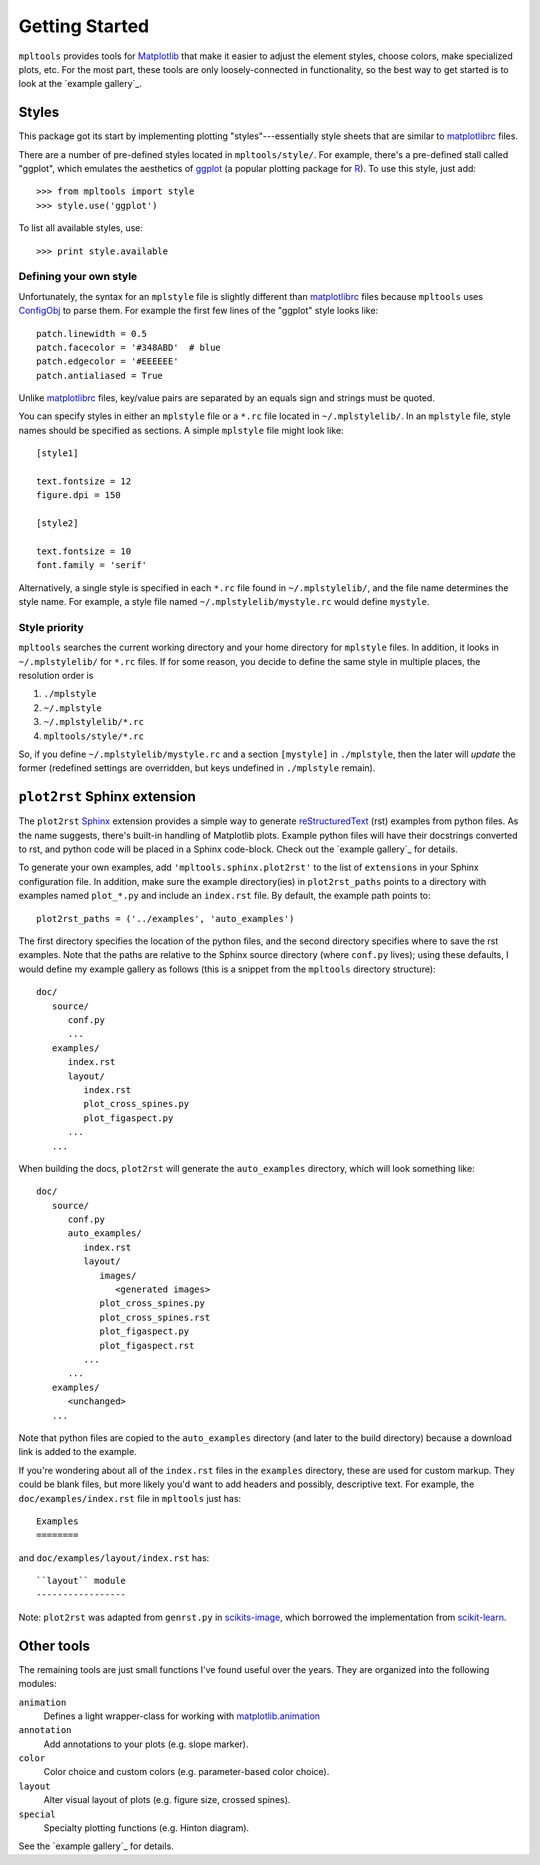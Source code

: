 
===============
Getting Started
===============

``mpltools`` provides tools for Matplotlib_ that make it easier to adjust the
element styles, choose colors, make specialized plots, etc. For the most part,
these tools are only loosely-connected in functionality, so the best way to get
started is to look at the `example gallery`_.


Styles
======

This package got its start by implementing plotting "styles"---essentially
style sheets that are similar to matplotlibrc_ files.

There are a number of pre-defined styles located in ``mpltools/style/``. For
example, there's a pre-defined stall called "ggplot", which emulates the
aesthetics of ggplot_ (a popular plotting package for R_). To use this style,
just add::

   >>> from mpltools import style
   >>> style.use('ggplot')

To list all available styles, use::

   >>> print style.available


Defining your own style
-----------------------

Unfortunately, the syntax for an ``mplstyle`` file is slightly different than
matplotlibrc_ files because ``mpltools`` uses ConfigObj_ to parse them. For
example the first few lines of the "ggplot" style looks like::

   patch.linewidth = 0.5
   patch.facecolor = '#348ABD'  # blue
   patch.edgecolor = '#EEEEEE'
   patch.antialiased = True

Unlike matplotlibrc_ files, key/value pairs are separated by an equals sign and
strings must be quoted.

You can specify styles in either an ``mplstyle`` file or a ``*.rc`` file
located in ``~/.mplstylelib/``. In an ``mplstyle`` file, style names should be
specified as sections. A simple ``mplstyle`` file might look like::

   [style1]

   text.fontsize = 12
   figure.dpi = 150

   [style2]

   text.fontsize = 10
   font.family = 'serif'

Alternatively, a single style is specified in each ``*.rc`` file found in
``~/.mplstylelib/``, and the file name determines the style name. For example,
a style file named ``~/.mplstylelib/mystyle.rc`` would define ``mystyle``.


Style priority
--------------

``mpltools`` searches the current working directory and your home directory for
``mplstyle`` files. In addition, it looks in ``~/.mplstylelib/`` for ``*.rc``
files. If for some reason, you decide to define the same style in multiple
places, the resolution order is

1. ``./mplstyle``
2. ``~/.mplstyle``
3. ``~/.mplstylelib/*.rc``
4. ``mpltools/style/*.rc``

So, if you define ``~/.mplstylelib/mystyle.rc`` and a section ``[mystyle]`` in
``./mplstyle``, then the later will *update* the former (redefined settings are
overridden, but keys undefined in ``./mplstyle`` remain).


``plot2rst`` Sphinx extension
=============================

The ``plot2rst`` Sphinx_ extension provides a simple way to generate
reStructuredText_ (rst) examples from python files. As the name suggests,
there's built-in handling of Matplotlib plots. Example python files will have
their docstrings converted to rst, and python code will be placed in a Sphinx
code-block. Check out the `example gallery`_ for details.

To generate your own examples, add ``'mpltools.sphinx.plot2rst'`` to the list
of ``extensions`` in your Sphinx configuration file. In addition, make sure the
example directory(ies) in ``plot2rst_paths`` points to a directory with
examples named ``plot_*.py`` and include an ``index.rst`` file. By default, the
example path points to::

   plot2rst_paths = ('../examples', 'auto_examples')

The first directory specifies the location of the python files, and the
second directory specifies where to save the rst examples. Note that the paths
are relative to the Sphinx source directory (where ``conf.py`` lives); using
these defaults, I would define my example gallery as follows (this is a snippet
from the ``mpltools`` directory structure)::

   doc/
      source/
         conf.py
         ...
      examples/
         index.rst
         layout/
            index.rst
            plot_cross_spines.py
            plot_figaspect.py
         ...
      ...

When building the docs, ``plot2rst`` will generate the ``auto_examples``
directory, which will look something like::

   doc/
      source/
         conf.py
         auto_examples/
            index.rst
            layout/
               images/
                  <generated images>
               plot_cross_spines.py
               plot_cross_spines.rst
               plot_figaspect.py
               plot_figaspect.rst
            ...
         ...
      examples/
         <unchanged>
      ...

Note that python files are copied to the ``auto_examples`` directory (and later
to the build directory) because a download link is added to the example.

If you're wondering about all of the ``index.rst`` files in the ``examples``
directory, these are used for custom markup. They could be blank files, but
more likely you'd want to add headers and possibly, descriptive text. For
example, the ``doc/examples/index.rst`` file in ``mpltools`` just has::

   Examples
   ========

and ``doc/examples/layout/index.rst`` has::

   ``layout`` module
   -----------------

Note: ``plot2rst`` was adapted from ``genrst.py`` in scikits-image_, which
borrowed the implementation from scikit-learn_.


Other tools
===========

The remaining tools are just small functions I've found useful over the years.
They are organized into the following modules:

``animation``
   Defines a light wrapper-class for working with matplotlib.animation_
``annotation``
   Add annotations to your plots (e.g. slope marker).
``color``
   Color choice and custom colors (e.g. parameter-based color choice).
``layout``
   Alter visual layout of plots (e.g. figure size, crossed spines).
``special``
   Specialty plotting functions (e.g. Hinton diagram).

See the `example gallery`_ for details.


.. _Matplotlib: http://matplotlib.sourceforge.net/
.. _matplotlibrc: http://matplotlib.sourceforge.net/users/customizing.html
.. _ggplot: http://had.co.nz/ggplot/
.. _R: http://www.r-project.org/
.. _ConfigObj: http://www.voidspace.org.uk/python/configobj.html
.. _Sphinx: http://sphinx.pocoo.org/
.. _reStructuredText: http://sphinx.pocoo.org/rest.html
.. _scikits-image: http://scikits-image.org/
.. _scikit-learn: http://scikit-learn.org/stable/
.. _matplotlib.animation:
    http://matplotlib.sourceforge.net/examples/animation/index.html#animation-examples-index
